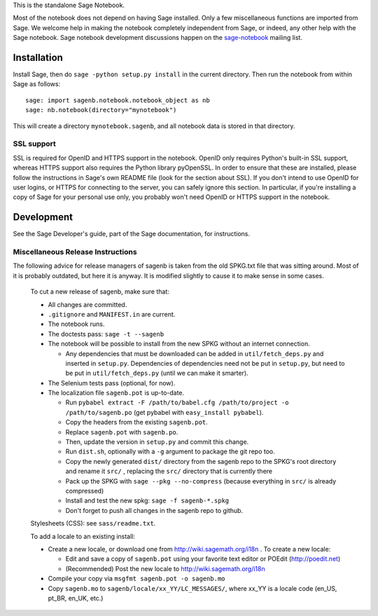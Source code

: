 .. nodoctest

.. This README does not explain how to handle installation into versions
   of Sage which do not yet ship the flask notebook, as the packaging of
   the notebook's dependencies is still in flux. Please see
   http://code.google.com/r/jasongrout-flask-sagenb/ for more
   information. # XXX 2011-12-22



This is the standalone Sage Notebook.

Most of the notebook does not depend on having Sage installed. Only
a few miscellaneous functions are imported from Sage. We welcome help in
making the notebook completely independent from Sage, or indeed, any
other help with the Sage notebook. Sage notebook development discussions
happen on the sage-notebook_ mailing list.

.. _sage-notebook: http://groups.google.com/group/sage-notebook



Installation
============

Install Sage, then do ``sage -python setup.py install`` in the current
directory. Then run the notebook from within Sage as follows::

    sage: import sagenb.notebook.notebook_object as nb
    sage: nb.notebook(directory="mynotebook")

This will create a directory ``mynotebook.sagenb``, and all notebook
data is stored in that directory.

SSL support
-----------

SSL is required for OpenID and HTTPS support in the notebook. OpenID
only requires Python's built-in SSL support, whereas HTTPS support also
requires the Python library pyOpenSSL. In order to ensure that these are
installed, please follow the instructions in Sage's own README file
(look for the section about SSL). If you don't intend to use OpenID for
user logins, or HTTPS for connecting to the server, you can safely
ignore this section. In particular, if you're installing a copy of Sage
for your personal use only, you probably won't need OpenID or HTTPS
support in the notebook.



Development
===========

See the Sage Developer's guide, part of the Sage documentation, for
instructions.

Miscellaneous Release Instructions
----------------------------------

The following advice for release managers of sagenb is taken from the
old SPKG.txt file that was sitting around. Most of it is probably
outdated, but here it is anyway. It is modified slightly to cause it to
make sense in some cases.

    To cut a new release of sagenb, make sure that:

    * All changes are committed.

    * ``.gitignore`` and ``MANIFEST.in`` are current.

    * The notebook runs.

    * The doctests pass: ``sage -t --sagenb``

    * The notebook will be possible to install from the new SPKG without
      an internet connection.

      * Any dependencies that must be downloaded can be added in
        ``util/fetch_deps.py`` and inserted in ``setup.py``.
        Dependencies of dependencies need not be put in ``setup.py``,
        but need to be put in ``util/fetch_deps.py`` (until we can make
        it smarter).

    * The Selenium tests pass (optional, for now).

    * The localization file ``sagenb.pot`` is up-to-date.

      * Run ``pybabel extract -F /path/to/babel.cfg /path/to/project -o
        /path/to/sagenb.po`` (get pybabel with ``easy_install
        pybabel``).

      * Copy the headers from the existing ``sagenb.pot``.

      * Replace ``sagenb.pot`` with ``sagenb.po``.

      * Then, update the version in ``setup.py`` and commit this change.

      * Run ``dist.sh``, optionally with a ``-g`` argument to package
        the git repo too.

      * Copy the newly generated ``dist/`` directory from the sagenb
        repo to the SPKG's root directory and rename it ``src/``
        , replacing the ``src/`` directory that is currently there

      * Pack up the SPKG with ``sage --pkg --no-compress`` (because
        everything in ``src/`` is already compressed)

      * Install and test the new spkg: ``sage -f sagenb-*.spkg``

      * Don't forget to push all changes in the sagenb repo to github.

    Stylesheets (CSS): see ``sass/readme.txt``.

    To add a locale to an existing install:

    * Create a new locale, or download one from
      http://wiki.sagemath.org/i18n . To create a new locale:

      * Edit and save a copy of ``sagenb.pot`` using your favorite text
        editor or POEdit (http://poedit.net)

      * (Recommended) Post the new locale to
        http://wiki.sagemath.org/i18n

    * Compile your copy via ``msgfmt sagenb.pot -o sagenb.mo``

    * Copy ``sagenb.mo`` to ``sagenb/locale/xx_YY/LC_MESSAGES/``, where
      xx_YY is a locale code (en_US, pt_BR, en_UK, etc.)

